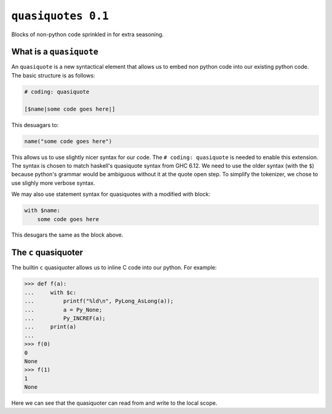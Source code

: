 ``quasiquotes 0.1``
=====================

Blocks of non-python code sprinkled in for extra seasoning.


What is a ``quasiquote``
~~~~~~~~~~~~~~~~~~~~~~~~~~~

An ``quasiquote`` is a new syntactical element that allows us to embed non
python code into our existing python code. The basic structure is as follows:


.. code-block:: python


    # coding: quasiquote

    [$name|some code goes here|]


This desuagars to:


.. code-block:: python

    name("some code goes here")


This allows us to use slightly nicer syntax for our code.
The ``# coding: quasiquote`` is needed to enable this extension.
The syntax is chosen to match haskell's quasiquote syntax from GHC 6.12. We need
to use the older syntax (with the ``$``) because python's grammar would be
ambiguous without it at the quote open step. To simplify the tokenizer, we chose
to use slighly more verbose syntax.

We may also use statement syntax for quasiquotes with a modified with block:

.. code-block:: python

    with $name:
        some code goes here

This desugars the same as the block above.


The ``c`` quasiquoter
~~~~~~~~~~~~~~~~~~~~~~~

The builtin ``c`` quasiquoter allows us to inline C code into our python.
For example:

.. code-block:: python

    >>> def f(a):
    ...     with $c:
    ...         printf("%ld\n", PyLong_AsLong(a));
    ...         a = Py_None;
    ...         Py_INCREF(a);
    ...     print(a)
    ...
    >>> f(0)
    0
    None
    >>> f(1)
    1
    None


Here we can see that the quasiquoter can read from and write to the local scope.
